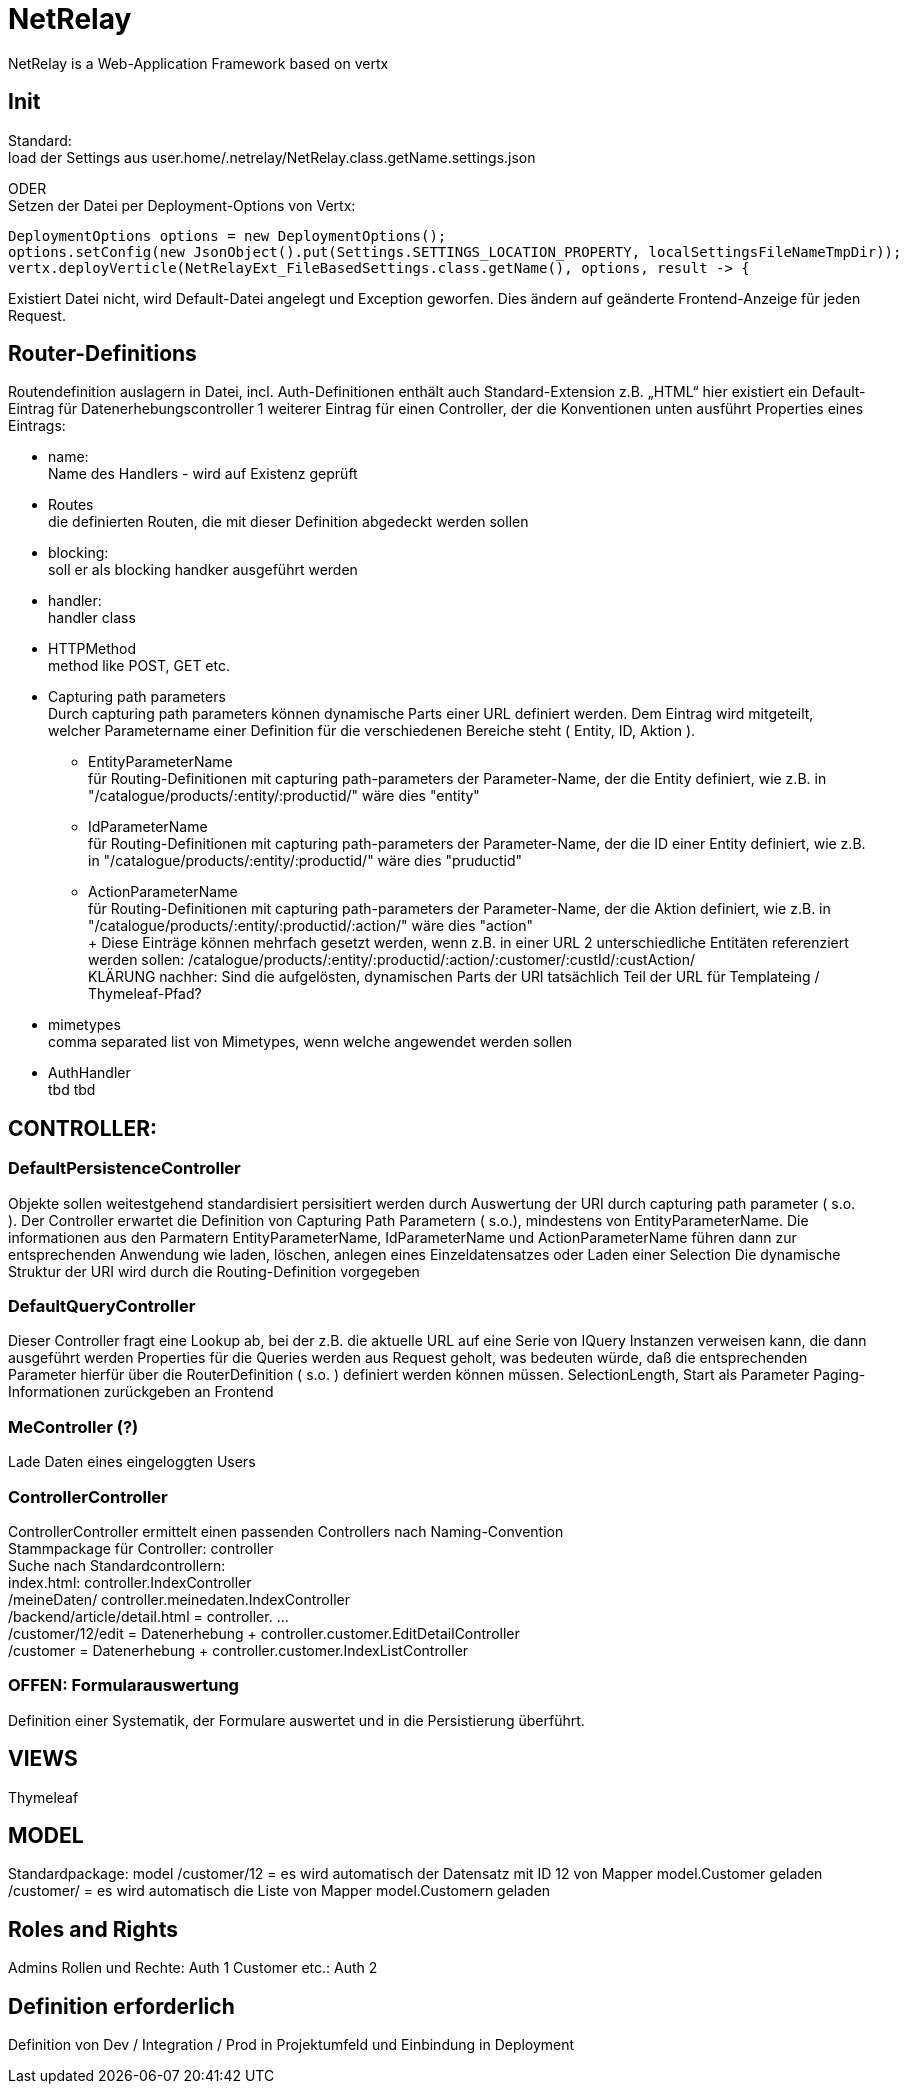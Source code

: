 = NetRelay

NetRelay is a Web-Application Framework based on vertx

== Init
Standard: +
load der Settings aus user.home/.netrelay/NetRelay.class.getName.settings.json

ODER +
Setzen der Datei per Deployment-Options von Vertx:


    DeploymentOptions options = new DeploymentOptions();
    options.setConfig(new JsonObject().put(Settings.SETTINGS_LOCATION_PROPERTY, localSettingsFileNameTmpDir));
    vertx.deployVerticle(NetRelayExt_FileBasedSettings.class.getName(), options, result -> {

Existiert Datei nicht, wird Default-Datei angelegt und Exception geworfen. Dies ändern auf geänderte Frontend-Anzeige für jeden Request.


== Router-Definitions
Routendefinition auslagern in Datei, incl. Auth-Definitionen
enthält auch Standard-Extension z.B. „HTML“
hier existiert ein Default-Eintrag für Datenerhebungscontroller
1 weiterer Eintrag für einen Controller, der die Konventionen unten ausführt
Properties eines Eintrags:

* name: +
Name des Handlers - wird auf Existenz geprüft
* Routes +
die definierten Routen, die mit dieser Definition abgedeckt werden sollen
* blocking: +
soll er als blocking handker ausgeführt werden
* handler: +
handler class
* HTTPMethod +
method like POST, GET etc.
* Capturing path parameters +
Durch capturing path parameters können dynamische Parts einer URL definiert werden. Dem Eintrag wird mitgeteilt, welcher 
Parametername einer Definition für die verschiedenen Bereiche steht ( Entity, ID, Aktion ).
	** EntityParameterName +
	für Routing-Definitionen mit capturing path-parameters der Parameter-Name, der die Entity definiert, wie z.B. in 
	"/catalogue/products/:entity/:productid/" wäre dies "entity"
	** IdParameterName +
	für Routing-Definitionen mit capturing path-parameters der Parameter-Name, der die ID einer Entity definiert, wie z.B. in 
	"/catalogue/products/:entity/:productid/" wäre dies "pruductid"
	** ActionParameterName +
	für Routing-Definitionen mit capturing path-parameters der Parameter-Name, der die Aktion definiert, wie z.B. in 
	"/catalogue/products/:entity/:productid/:action/" wäre dies "action" + 
	+ 
Diese Einträge können mehrfach gesetzt werden, wenn z.B. in einer URL 2 unterschiedliche Entitäten referenziert werden sollen:
/catalogue/products/:entity/:productid/:action/:customer/:custId/:custAction/ +
KLÄRUNG nachher: Sind die aufgelösten, dynamischen Parts der URl tatsächlich Teil der URL für Templateing / Thymeleaf-Pfad?	
* mimetypes +
comma separated list von Mimetypes, wenn welche angewendet werden sollen 
* AuthHandler +
tbd tbd


== CONTROLLER:

=== DefaultPersistenceController
Objekte sollen weitestgehend standardisiert persisitiert werden durch Auswertung der URI durch capturing path parameter ( s.o. ). 
Der Controller erwartet die Definition von Capturing Path Parametern ( s.o.), mindestens von EntityParameterName.
Die informationen aus den Parmatern EntityParameterName, IdParameterName und ActionParameterName führen dann zur entsprechenden Anwendung wie laden, löschen, anlegen eines Einzeldatensatzes oder Laden einer Selection
Die dynamische Struktur der URI wird durch die Routing-Definition vorgegeben

=== DefaultQueryController
Dieser Controller fragt eine Lookup ab, bei der z.B. die aktuelle URL auf eine Serie von IQuery Instanzen verweisen kann, die dann ausgeführt werden
Properties für die Queries werden aus Request geholt, was bedeuten würde, daß die entsprechenden Parameter hierfür über die RouterDefinition ( s.o. ) definiert werden können müssen.
SelectionLength, Start als Parameter
Paging-Informationen zurückgeben an Frontend

=== MeController (?)
Lade Daten eines eingeloggten Users


=== ControllerController
ControllerController ermittelt einen passenden Controllers nach Naming-Convention +
Stammpackage für Controller: controller +
Suche nach Standardcontrollern: +
index.html: controller.IndexController +
/meineDaten/ controller.meinedaten.IndexController +
/backend/article/detail.html = controller. …  +
/customer/12/edit = Datenerhebung + controller.customer.EditDetailController +
/customer  = Datenerhebung + controller.customer.IndexListController +

=== OFFEN: Formularauswertung
Definition einer Systematik, der Formulare auswertet und in die Persistierung überführt.


== VIEWS
Thymeleaf


== MODEL
Standardpackage: model
/customer/12 = es wird automatisch der Datensatz mit ID 12 von Mapper model.Customer geladen
/customer/ = es wird automatisch die Liste von Mapper model.Customern geladen


== Roles and Rights

Admins Rollen und Rechte: Auth 1
Customer etc.: Auth 2

== Definition erforderlich
Definition von Dev / Integration / Prod in Projektumfeld und Einbindung in Deployment

